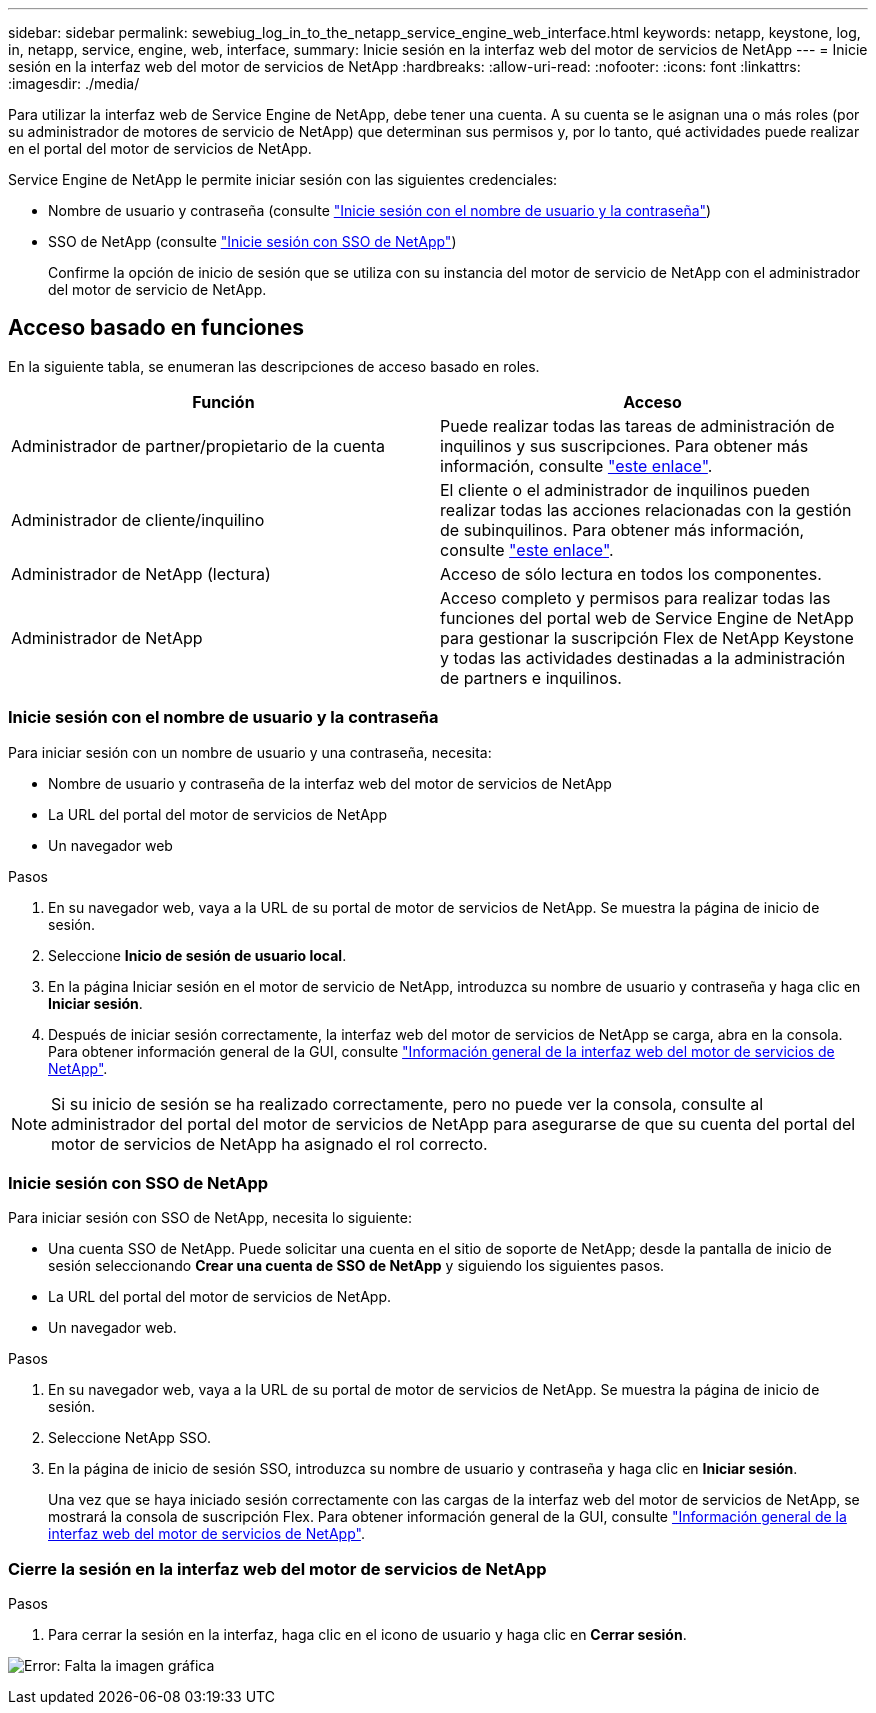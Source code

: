 ---
sidebar: sidebar 
permalink: sewebiug_log_in_to_the_netapp_service_engine_web_interface.html 
keywords: netapp, keystone, log, in, netapp, service, engine, web, interface, 
summary: Inicie sesión en la interfaz web del motor de servicios de NetApp 
---
= Inicie sesión en la interfaz web del motor de servicios de NetApp
:hardbreaks:
:allow-uri-read: 
:nofooter: 
:icons: font
:linkattrs: 
:imagesdir: ./media/


[role="lead"]
Para utilizar la interfaz web de Service Engine de NetApp, debe tener una cuenta. A su cuenta se le asignan una o más roles (por su administrador de motores de servicio de NetApp) que determinan sus permisos y, por lo tanto, qué actividades puede realizar en el portal del motor de servicios de NetApp.

Service Engine de NetApp le permite iniciar sesión con las siguientes credenciales:

* Nombre de usuario y contraseña (consulte link:sewebiug_log_in_to_the_netapp_service_engine_web_interface.html#log-in-with-user-name-and-password["Inicie sesión con el nombre de usuario y la contraseña"])
* SSO de NetApp (consulte link:sewebiug_log_in_to_the_netapp_service_engine_web_interface.html#log-in-with-netapp-sso["Inicie sesión con SSO de NetApp"])
+
Confirme la opción de inicio de sesión que se utiliza con su instancia del motor de servicio de NetApp con el administrador del motor de servicio de NetApp.





== Acceso basado en funciones

En la siguiente tabla, se enumeran las descripciones de acceso basado en roles.

|===
| Función | Acceso 


| Administrador de partner/propietario de la cuenta | Puede realizar todas las tareas de administración de inquilinos y sus suscripciones. Para obtener más información, consulte link:https://docs.netapp.com/us-en/keystone/sewebiug_partner_service_provider.html#activities-that-you-can-perform-as-a-service-provider-administrator["este enlace"]. 


| Administrador de cliente/inquilino | El cliente o el administrador de inquilinos pueden realizar todas las acciones relacionadas con la gestión de subinquilinos. Para obtener más información, consulte link:https://docs.netapp.com/us-en/keystone/sewebiug_partner_service_provider.html#activities-that-you-can-perform-as-a-customertenant-administrator["este enlace"]. 


| Administrador de NetApp (lectura) | Acceso de sólo lectura en todos los componentes. 


| Administrador de NetApp | Acceso completo y permisos para realizar todas las funciones del portal web de Service Engine de NetApp para gestionar la suscripción Flex de NetApp Keystone y todas las actividades destinadas a la administración de partners e inquilinos. 
|===


=== Inicie sesión con el nombre de usuario y la contraseña

Para iniciar sesión con un nombre de usuario y una contraseña, necesita:

* Nombre de usuario y contraseña de la interfaz web del motor de servicios de NetApp
* La URL del portal del motor de servicios de NetApp
* Un navegador web


.Pasos
. En su navegador web, vaya a la URL de su portal de motor de servicios de NetApp. Se muestra la página de inicio de sesión.
. Seleccione *Inicio de sesión de usuario local*.
. En la página Iniciar sesión en el motor de servicio de NetApp, introduzca su nombre de usuario y contraseña y haga clic en *Iniciar sesión*.
. Después de iniciar sesión correctamente, la interfaz web del motor de servicios de NetApp se carga, abra en la consola. Para obtener información general de la GUI, consulte link:sewebiug_netapp_service_engine_web_interface_overview.html#netapp-service-engine-web-interface-overview["Información general de la interfaz web del motor de servicios de NetApp"].



NOTE: Si su inicio de sesión se ha realizado correctamente, pero no puede ver la consola, consulte al administrador del portal del motor de servicios de NetApp para asegurarse de que su cuenta del portal del motor de servicios de NetApp ha asignado el rol correcto.



=== Inicie sesión con SSO de NetApp

Para iniciar sesión con SSO de NetApp, necesita lo siguiente:

* Una cuenta SSO de NetApp. Puede solicitar una cuenta en el sitio de soporte de NetApp; desde la pantalla de inicio de sesión seleccionando *Crear una cuenta de SSO de NetApp* y siguiendo los siguientes pasos.
* La URL del portal del motor de servicios de NetApp.
* Un navegador web.


.Pasos
. En su navegador web, vaya a la URL de su portal de motor de servicios de NetApp. Se muestra la página de inicio de sesión.
. Seleccione NetApp SSO.
. En la página de inicio de sesión SSO, introduzca su nombre de usuario y contraseña y haga clic en *Iniciar sesión*.
+
Una vez que se haya iniciado sesión correctamente con las cargas de la interfaz web del motor de servicios de NetApp, se mostrará la consola de suscripción Flex. Para obtener información general de la GUI, consulte link:sewebiug_netapp_service_engine_web_interface_overview.html#netapp-service-engine-web-interface-overview["Información general de la interfaz web del motor de servicios de NetApp"].





=== Cierre la sesión en la interfaz web del motor de servicios de NetApp

.Pasos
. Para cerrar la sesión en la interfaz, haga clic en el icono de usuario y haga clic en *Cerrar sesión*.


image:sewebiug_image7.png["Error: Falta la imagen gráfica"]
